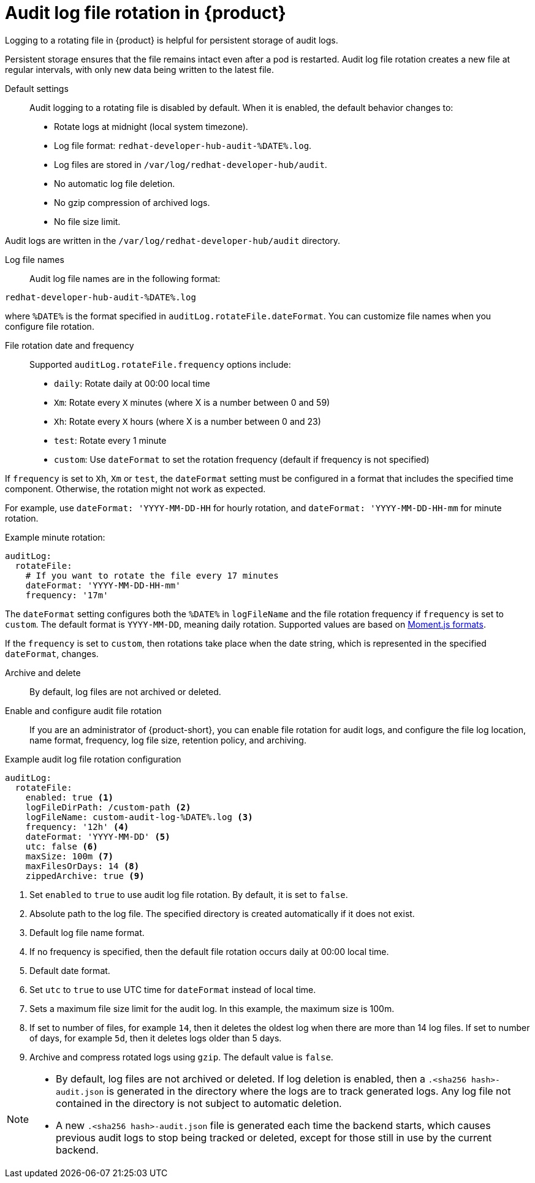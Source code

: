 // Module included in the following assembly:
// assembly-audit-log.adoc

[id="ref-audit-log-file-rotation-overview_{context}"]
= Audit log file rotation in {product}

Logging to a rotating file in {product} is helpful for persistent storage of audit logs.

Persistent storage ensures that the file remains intact even after a pod is restarted. Audit log file rotation creates a new file at regular intervals, with only new data being written to the latest file.

Default settings::

Audit logging to a rotating file is disabled by default. When it is enabled, the default behavior changes to:

* Rotate logs at midnight (local system timezone).
* Log file format: `redhat-developer-hub-audit-%DATE%.log`.
* Log files are stored in `/var/log/redhat-developer-hub/audit`.
* No automatic log file deletion.
* No gzip compression of archived logs.
* No file size limit.

Audit logs are written in the `/var/log/redhat-developer-hub/audit` directory.

Log file names::

Audit log file names are in the following format:

`redhat-developer-hub-audit-%DATE%.log`

where `%DATE%` is the format specified in `auditLog.rotateFile.dateFormat`. You can customize file names when you configure file rotation.

File rotation date and frequency::

Supported `auditLog.rotateFile.frequency` options include:

* `daily`: Rotate daily at 00:00 local time
* `Xm`: Rotate every `X` minutes (where X is a number between 0 and 59)
* `Xh`: Rotate every `X` hours (where X is a number between 0 and 23)
* `test`: Rotate every 1 minute
* `custom`: Use `dateFormat` to set the rotation frequency (default if frequency is not specified)

If `frequency` is set to `Xh`, `Xm` or `test`, the `dateFormat` setting must be configured in a format that includes the specified time component. Otherwise, the rotation might not work as expected.

For example, use `dateFormat: 'YYYY-MM-DD-HH` for hourly rotation, and `dateFormat: 'YYYY-MM-DD-HH-mm` for minute rotation.

.Example minute rotation:
[source,yaml]
----
auditLog:
  rotateFile:
    # If you want to rotate the file every 17 minutes
    dateFormat: 'YYYY-MM-DD-HH-mm'
    frequency: '17m'
----

The `dateFormat` setting configures both the `%DATE%` in `logFileName` and the file rotation frequency if `frequency` is set to `custom`. The default format is `YYYY-MM-DD`, meaning daily rotation. Supported values are based on link:https://momentjs.com/docs/#/displaying/format/[Moment.js formats].

If the `frequency` is set to `custom`, then rotations take place when the date string, which is represented in the specified `dateFormat`, changes.

Archive and delete::

By default, log files are not archived or deleted.

Enable and configure audit file rotation::

If you are an administrator of {product-short}, you can enable file rotation for audit logs, and configure the file log location, name format, frequency,  log file size, retention policy, and archiving.

.Example audit log file rotation configuration
[source,yaml]
----
auditLog:
  rotateFile:
    enabled: true <1>
    logFileDirPath: /custom-path <2>
    logFileName: custom-audit-log-%DATE%.log <3>
    frequency: '12h' <4>
    dateFormat: 'YYYY-MM-DD' <5>
    utc: false <6>
    maxSize: 100m <7>
    maxFilesOrDays: 14 <8>
    zippedArchive: true <9>
----
<1> Set `enabled` to `true` to use audit log file rotation. By default, it is set to `false`.
<2> Absolute path to the log file. The specified directory is created automatically if it does not exist.
<3> Default log file name format.
<4> If no frequency is specified, then the default file rotation occurs daily at 00:00 local time.
<5> Default date format.
<6> Set `utc` to `true` to use UTC time for `dateFormat` instead of local time.
<7> Sets a maximum file size limit for the audit log. In this example, the maximum size is 100m.
<8> If set to number of files, for example `14`, then it deletes the oldest log when there are more than 14 log files. If set to number of days, for example `5d`, then it deletes logs older than 5 days.
<9> Archive and compress rotated logs using `gzip`. The default value is `false`.

[NOTE]
====
* By default, log files are not archived or deleted. If log deletion is enabled, then a `.<sha256 hash>-audit.json` is generated in the directory where the logs are to track generated logs. Any log file not contained in the directory is not subject to automatic deletion.
* A new `.<sha256 hash>-audit.json` file is generated each time the backend starts, which causes previous audit logs to stop being tracked or deleted, except for those still in use by the current backend.
====